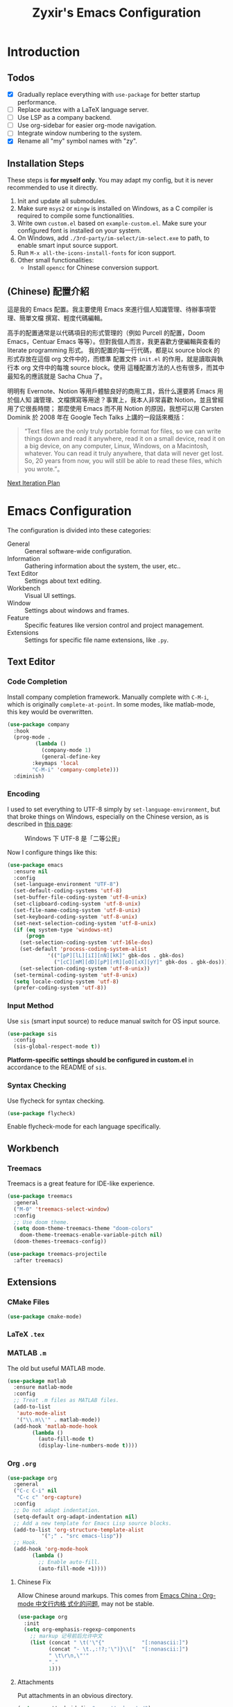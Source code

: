 # -*- org-edit-src-content-indentation: 0; -*-
#+TITLE: Zyxir's Emacs Configuration
#+STARTUP: content

* Introduction

** Todos

- [X] Gradually replace everything with ~use-package~ for better startup performance.
- [ ] Replace auctex with a LaTeX language server.
- [ ] Use LSP as a company backend.
- [ ] Use org-sidebar for easier org-mode navigation.
- [ ] Integrate window numbering to the system.
- [X] Rename all "my" symbol names with "zy".

** Installation Steps

These steps is **for myself only**. You may adapt my config, but it is never
recommended to use it directly.

1. Init and update all submodules.
2. Make sure ~msys2~ or ~mingw~ is installed on Windows, as a C compiler is
   required to compile some functionalities.
3. Write own =custom.el= based on =example-custom.el=. Make sure your configured
   font is installed on your system.
4. On Windows, add =./3rd-party/im-select/im-select.exe= to path, to enable
  smart input source support.
5. Run =M-x all-the-icons-install-fonts= for icon support.
6. Other small functionalities:
   - Install ~opencc~ for Chinese conversion support.

** (Chinese) 配置介紹

這是我的 Emacs 配置。我主要使用 Emacs 來進行個人知識管理、待辦事項管理、簡單文檔
撰寫、輕度代碼編輯。

高手的配置通常是以代碼項目的形式管理的（例如 Purcell 的配置，Doom Emacs，Centuar
Emacs 等等）。但對我個人而言，我更喜歡方便編輯與查看的 literate programming 形式。
我的配置的每一行代碼，都是以 source block 的形式存放在這個 org 文件中的，而標準
配置文件 ~init.el~ 的作用，就是讀取與執行本 org 文件中的每塊 source block。使用
這種配置方法的人也有很多，而其中最知名的應該就是 Sacha Chua 了。

明明有 Evernote、Notion 等用戶體驗良好的商用工具，爲什么還要將 Emacs 用於個人知
識管理、文檔撰寫等用途？事實上，我本人非常喜歡 Notion，並且曾經用了它很長時間；
那麼使用 Emacs 而不用 Notion 的原因，我想可以用 Carsten Dominik 於 2008 年在
Google Tech Talks 上講的一段話來概括：

#+begin_quote
“Text files are the only truly portable format for files, so we can write things
down and read it anywhere, read it on a small device, read it on a big device,
on any computer, Linux, Windows, on a Macintosh, whatever. You can read it truly
anywhere, that data will never get lost. So, 20 years from now, you will still
be able to read these files, which you wrote.”。
#+end_quote

[[file:documents/20210930-next-iteration-plan.org][Next Iteration Plan]]

* Emacs Configuration

The configuration is divided into these categories:

- General :: General software-wide configuration.
- Information :: Gathering information about the system, the user,
  etc..
- Text Editor :: Settings about text editing.
- Workbench :: Visual UI settings.
- Window :: Settings about windows and frames.
- Feature :: Specific features like version control and project
  management.
- Extensions :: Settings for specific file name extensions, like
  ~.py~.
** Text Editor

*** Code Completion

Install company completion framework. Manually complete with =C-M-i=, which is
originally ~complete-at-point~. In some modes, like matlab-mode, this key would
be overwritten.

#+begin_src emacs-lisp
(use-package company
  :hook
  (prog-mode .
	     (lambda ()
	       (company-mode 1)
	       (general-define-key
		:keymaps 'local
		"C-M-i" 'company-complete)))
  :diminish)
#+end_src


*** Encoding

I used to set everything to UTF-8 simply by ~set-language-environment~, but that
broke things on Windows, especially on the Chinese version, as is described in
[[https://github.com/hick/emacs-chinese#ms-windows-%E7%8E%AF%E5%A2%83%E7%9A%84-utf-8-%E9%85%8D%E7%BD%AE][this page]]:

#+CAPTION: Windows 下 UTF-8 是「二等公民」
[[file:images/emacs-chinese-utf-8-side-effects.png]]

Now I configure things like this:

#+begin_src emacs-lisp
(use-package emacs
  :ensure nil
  :config
  (set-language-environment "UTF-8")
  (set-default-coding-systems 'utf-8)
  (set-buffer-file-coding-system 'utf-8-unix)
  (set-clipboard-coding-system 'utf-8-unix)
  (set-file-name-coding-system 'utf-8-unix)
  (set-keyboard-coding-system 'utf-8-unix)
  (set-next-selection-coding-system 'utf-8-unix)
  (if (eq system-type 'windows-nt)
      (progn
	(set-selection-coding-system 'utf-16le-dos)
	(set-default 'process-coding-system-alist
		     '(("[pP][lL][iI][nN][kK]" gbk-dos . gbk-dos)
		       ("[cC][mM][dD][pP][rR][oO][xX][yY]" gbk-dos . gbk-dos))))
    (set-selection-coding-system 'utf-8-unix))
  (set-terminal-coding-system 'utf-8-unix)
  (setq locale-coding-system 'utf-8)
  (prefer-coding-system 'utf-8))
#+end_src

*** Input Method

Use ~sis~ (smart input source) to reduce manual switch for OS input source.

#+begin_src emacs-lisp
(use-package sis
  :config
  (sis-global-respect-mode t))
#+end_src

**Platform-specific settings should be configured in custom.el** in accordance
to the README of ~sis~.

*** Syntax Checking

Use flycheck for syntax checking.

#+begin_src emacs-lisp
(use-package flycheck)
#+end_src

Enable flycheck-mode for each language specifically.

** Workbench

*** Treemacs

Treemacs is a great feature for IDE-like experience.

#+begin_src emacs-lisp
(use-package treemacs
  :general
  ("M-0" 'treemacs-select-window)
  :config
  ;; Use doom theme.
  (setq doom-theme-treemacs-theme "doom-colors"
	doom-theme-treemacs-enable-variable-pitch nil)
  (doom-themes-treemacs-config))

(use-package treemacs-projectile
  :after treemacs)
#+end_src

** Extensions

*** CMake Files

#+begin_src emacs-lisp
(use-package cmake-mode)
#+end_src

*** LaTeX ~.tex~

*** MATLAB ~.m~

The old but useful MATLAB mode.

#+begin_src emacs-lisp
(use-package matlab
  :ensure matlab-mode
  :config
  ;; Treat .m files as MATLAB files.
  (add-to-list
   'auto-mode-alist
   '("\\.m\\'" . matlab-mode))
  (add-hook 'matlab-mode-hook
	    (lambda ()
	      (auto-fill-mode t)
	      (display-line-numbers-mode t))))
#+end_src

*** Org ~.org~

#+begin_src emacs-lisp
(use-package org
  :general
  ("C-c C-i" nil
   "C-c c" 'org-capture)
  :config
  ;; Do not adapt indentation.
  (setq-default org-adapt-indentation nil)
  ;; Add a new template for Emacs Lisp source blocks.
  (add-to-list 'org-structure-template-alist
	       '(";" . "src emacs-lisp"))
  ;; Hook.
  (add-hook 'org-mode-hook
	    (lambda ()
	      ;; Enable auto-fill.
	      (auto-fill-mode +1))))
#+end_src

**** Chinese Fix

Allow Chinese around markups. This comes from [[https://emacs-china.org/t/org-mode/597/4][Emacs China : Org-mode 中文行内格
式化的问题]], may not be stable.

#+begin_src emacs-lisp
(use-package org
  :init
  (setq org-emphasis-regexp-components
	;; markup 记号前后允许中文
	(list (concat " \t('\"{"            "[:nonascii:]")
	      (concat "- \t.,:!?;'\")}\\["  "[:nonascii:]")
	      " \t\r\n,\"'"
	      "."
	      1)))
#+end_src

**** Attachments

Put attachments in an obvious directory.

#+begin_src emacs-lisp
(setq org-attach-id-dir "org-attachments/")
#+end_src

**** Bullets

Show org-mode bullets as UTF-8 characters.

#+begin_src emacs-lisp
(use-package org-bullets
  :requires org-bullets
  :hook (org-mode . org-bullets-mode)
  :config
  ;; Render bullets ("•" and "◦") instead of dashes in bulleted lists.
  (font-lock-add-keywords 'org-mode
			  '(("^ *\\([-]\\) "
			     (0 (prog1 () (compose-region (match-beginning 1) (match-end 1) "•"))))))
  (font-lock-add-keywords 'org-mode
			  '(("^ *\\([+]\\) "
			     (0 (prog1 () (compose-region (match-beginning 1) (match-end 1) "◦"))))))
  (font-lock-add-keywords 'org-journal-mode
			  '(("^ *\\([-]\\) "
			     (0 (prog1 () (compose-region (match-beginning 1) (match-end 1) "•"))))))
  (font-lock-add-keywords 'org-journal-mode
			  '(("^ *\\([+]\\) "
			     (0 (prog1 () (compose-region (match-beginning 1) (match-end 1) "◦")))))))
#+end_src

**** Export to HTML

These code are copied from zwz's blog and only works for org-mode 8.0 or
higher. They are used to: 清除中文導出 HTML 後產生的多餘空格.

#+begin_src emacs-lisp
(defun clear-single-linebreak-in-cjk-string (string)
  "clear single line-break between cjk characters that is usually soft line-breaks"
  (let* ((regexp "\\([\u4E00-\u9FA5]\\)\n\\([\u4E00-\u9FA5]\\)")
	 (start (string-match regexp string)))
    (while start
      (setq string (replace-match "\\1\\2" nil nil string)
	    start (string-match regexp string start))))
  string)

(require 'ox-man)

(defun ox-html-clear-single-linebreak-for-cjk (string backend info)
  (when (org-export-derived-backend-p backend 'html)
    (clear-single-linebreak-in-cjk-string string)))

(add-to-list 'org-export-filter-final-output-functions
	     'ox-html-clear-single-linebreak-for-cjk)
#+end_src

**** Export to LaTeX

LaTeX exporting with Chinese in Emacs is always a pain. I am going to make it no
longer a pain.

***** 正確導出的方法

就目前而言，衹需要加入一個選項就可以正常導出中文文章：

#+begin_quote
#+LATEX_HEADER: \usepackage{ctex}
#+end_quote

其它細致選項，還需要具體地去針對各個文件來調整，例如使用 ~tags:nil~ 選項來去掉輸
出文件中的標籤。

***** 細調中文文檔類 cn-article

弄出一系列還不錯的預設選項，集成到 cn-article 類中，讓日後的文檔輸出更方便。

#+begin_src emacs-lisp
(add-to-list 'org-latex-classes
	     '("cn-article"
	       "\\documentclass[lang=cn]{elegantpaper}
\\usepackage{ctex}"
	       ("\\section{%s}" . "\\section*{%s}")
	       ("\\subsection{%s}" . "\\subsection*{%s}")
	       ("\\subsubsection{%s}" . "\\subsubsection*{%s}")
	       ("\\paragraph{%s}" . "\\paragraph*{%s}")
	       ("\\subparagraph{%s}" . "\\subparagraph*{%s}")))
#+end_src

*** PlantUML

Install =plantuml-mode=, and use executable inside the 3rd-party directory.

#+begin_src emacs-lisp
(use-package plantuml-mode
  :config
  (setq plantuml-jar-path (concat zy/3rd-party-path "plantuml/plantuml.jar")
	plantuml-default-exec-mode 'jar))
#+end_src

*** Python ~.py~

Enable lsp mode for python, with pyright as the server.

#+begin_src emacs-lisp
(use-package lsp-pyright
  :after lsp
  :hook
  (python-mode .
	       (lambda ()
		 (require 'lsp-pyright)
		 (lsp))))
#+end_src

** Feature

*** Calendar and Org-Journal

I seldom use the built-in calendar of Emacs. But org-journal is great tool for
keeping daily journals, and calendar is essential to work with it.

#+begin_src emacs-lisp
(use-package calendar
  :ensure nil
  :general
  ("C-c g" 'calendar))

(use-package org-journal
  :general
  ("C-c j" 'org-journal-new-entry)
  :config
  (setq org-journal-dir (concat zy/zybox-path "org-journal"))
  (unless (file-exists-p org-journal-dir)
    (make-directory org-journal-dir))
  ;; Configure the template.
  (setq org-journal-file-format "%F"
	org-journal-date-format "%F %a W%V\n"
	org-journal-date-prefix "#+TITLE: "
	org-journal-time-format "%R "
	org-journal-time-format-post-midnight "%R (midnight) "
	org-journal-time-prefix "\n* "
	org-journal-file-header "")
  ;; If it is early than 3 a.m., it is still yesterday.
  (setq org-extend-today-until 3))
#+end_src

*** Chinese Conversion

Conversion between simplified/traditional Chinese with =opencc.el=. 使用
=opencc.el=進行中文簡繁轉換。

#+begin_src emacs-lisp
(use-package opencc
  :load-path "site-lisp/opencc/")
#+end_src

=opencc.el= is based on OpenCC:

#+begin_quote
Open Chinese Convert (OpenCC, 開放中文轉換) is an opensource project for
conversions between Traditional Chinese, Simplified Chinese and Japanese Kanji
(Shinjitai). It supports character-level and phrase-level conversion, character
variant conversion and regional idioms among Mainland China, Taiwan and Hong
Kong. This is not translation tool between Mandarin and Cantonese, etc.
#+end_quote

在 Windows 下，需要一些特殊的措施來使 OpenCC 得以正常運行。詳見[[file:documents/20210628-opencc-windows-conf.org][在 Windows 下使用 opencc.el]]。

*** Emojis

Install emojify to display emojis.

#+begin_src emacs-lisp
(use-package emojify
  :general
  ("C-c e" 'emojify-insert-emoji)
  :config
  (setq emojify-emoji-styles '(github))
  (global-emojify-mode +1))
#+end_src

*** GTD

The aim is to implement a GTD system with org-mode.

**** Relevant Files

Define those relevant files.

#+begin_src emacs-lisp
(defvar zy/gtd-path nil
  "The path of my GTD system root.")

(defvar zy/gtd-inbox-path nil
  "The path of `inbox.org' of my GTD system.")

(defvar zy/gtd-gtd-path nil
  "The path of `gtd.org' of my GTD system.")

(defvar zy/gtd-someday-path nil
  "The path of `someday.org' of my GTD system.")

(setq zy/gtd-path
      (concat zy/zybox-path "org-gtd/")
      zy/gtd-inbox-path
      (concat zy/gtd-path "inbox.org")
      zy/gtd-gtd-path
      (concat zy/gtd-path "gtd.org")
      zy/gtd-someday-path
      (concat zy/gtd-path "someday.org"))
#+end_src

**** Todo States

Use more states for precise control.

#+begin_src emacs-lisp
(setq org-todo-keywords
      '((sequence "TODO(t)"
		  "IN PROCESS(i)"
		  "POSTPONED(p)"
		  "|"
		  "DONE(d)")
	(sequence "|"
		  "CANCELED(c)")))

(setq org-todo-keyword-faces
      '(("TODO" . (:foreground "#B71C1C" :weight bold))
	("IN PROCESS" . (:foreground "#8BC34A" :weight bold))
	("POSTPONED" . (:foreground "#F57C00" :weight bold))
	("DONE" . (:foreground "#33691E" :weight bold))
	("CANCELED" . (:foreground "#757575" :weight bold))))
#+end_src

**** Capturing System

Capture entries via ~org-capture~.

#+begin_src emacs-lisp
(use-package org-capture
  :ensure nil
  :after org
  :config
  (add-to-list 'org-capture-templates
	       `("i" "inbox" entry
		 (file+headline ,zy/gtd-inbox-path "inbox")
		 "* TODO [#B] %U %i%?"
		 :empty-lines 1))
  (add-to-list 'org-capture-templates
	       `("s" "someday" entry
		 (file+headline ,zy/gtd-someday-path "someday")
		 "* TODO [#C] %U %i%?"
		 :empty-lines 1))
  (add-to-list 'org-capture-templates
	       `("g" "GTD" entry
		 (file+datetree ,zy/gtd-gtd-path)
		 "* TODO [#B] %U %i%?"
		 :empty-lines 1)))
#+end_src

**** Refile Mechanism

Use the ~org-refile~ mechanism to distribute inbox items.

#+begin_src emacs-lisp
(use-package org-refile
  :ensure nil
  :after org
  :config
  (add-to-list 'org-refile-targets `(,zy/gtd-gtd-path :maxlevel . 3))
  (add-to-list 'org-refile-targets `(,zy/gtd-someday-path :level . 1)))
#+end_src

**** Agenda

Agenda is the way to display all my GTD entries.

#+begin_src emacs-lisp
(use-package org-agenda
  :ensure nil
  :after org
  :general
  ("C-c a" 'org-agenda)
  :config
  (setq org-agenda-files `(,zy/gtd-inbox-path
			   ,zy/gtd-gtd-path
			   ,zy/gtd-someday-path)))
#+end_src

*** Language Server Protocol

Language server protocol is the future. It is well suited for Emacs, a free and
open source text editor.

#+begin_src emacs-lisp
(use-package lsp-mode
  :requires lsp-mode
  :config
  (setq lsp-keymap-prefix "C-c l"))

(use-package lsp-ui
  :after lsp-mode)

(use-package lsp-ivy
  :after (lsp-mode ivy))
#+end_src

~lsp-mode~ should be enabled for each mode individually.

**** UI

Settings for lsp-ui.

Remap =xref-find-{definitions,references}= (=M-.= and =M-?= by default).

#+begin_src emacs-lisp
(general-define-key
 :keymap 'lsp-ui-mode-map
 "M-." #'lsp-ui-peek-find-definitions
 "M-?" #'lsp-ui-peek-find-references)
#+end_src

*** Lorem Ipsum Generator

Use a package to generate dummy Latin text into a buffer.

#+begin_src emacs-lisp
(use-package lorem-ipsum)
#+end_src

Use ~lorem-ipsum-insert-paragraphs~, ~lorem-ipsum-insert-sentences~, and
~lorem-ipsum-insert-list~.

*** Org-Roam

Org-roam is a tool for network thought. I decided to try it on
<2021-03-15 Mon>.

**** Installation

Above all, install it, along with org-roam-ui, which visualize notes. It is
worth noticing that I upgrade org-roam from v1 to v2 at [2021-08-30 Mon].

#+begin_src emacs-lisp
(setq org-roam-v2-ack t)
(require 'org-roam)
(use-package org-roam
  :requires org-roam
  :config
  (setq org-roam-directory (concat zy/zybox-path "org-roam"))
  (unless (file-exists-p org-roam-directory)
    (make-directory org-roam-directory))
  (org-roam-setup))
#+end_src

**** Shortcuts

Define a series of shortcuts for org-roam. "z" for Zettelkasten.

#+begin_src emacs-lisp
(define-prefix-command 'zy/org-roam-map)
(general-define-key
 "C-c z" 'zy/org-roam-map)

(general-define-key
 :keymaps 'zy/org-roam-map
 "c" 'org-roam-capture
 "f" 'org-roam-node-find
 "i" 'org-roam-node-insert
 "t" 'org-roam-buffer-toggle)
#+end_src

**** UI with =org-roam-ui=

Org-Roam-UI, in place of Org-Roam-Server for v1, is a frontend for exploring and
interacting with org-roam notes for Org-Roam v2.

However, it's not yet on MELPA, so I added it as a submodule, and had to install
its dependencies manually.

#+begin_src emacs-lisp
(use-package org-roam-ui
  :load-path "site-lisp/org-roam-ui"
  :requires (websocket simple-httpd))
#+end_src

**** Exclude Org-Roam from Recentf

#+begin_src emacs-lisp
(use-package recentf
  :ensure nil
  :config
  (with-eval-after-load "org-roam"
    (add-to-list 'recentf-exclude
		 org-roam-directory)))
#+end_src

*** Quick Access

I want to reach several important files quickly with shortcuts.

#+begin_src emacs-lisp
(defvar zy/quick-access-choices nil
  "A list of quick access shortcuts, names and paths.")
(setq zy/quick-access-choices
      `((?e "Emacs Config" ,zy/emacs-config-file)
	(?z "Zybox" ,zy/zybox-path)
	(?p "Projects" ,zy/projects-path)
	(?s "Std-Proj" ,zy/std-proj-path)))

(defun zy/quick-access (arg)
  "`find-file' a quick access path if ARG is nil.

Prefix it with C-u to `find-file-other-window'. And prefix it with double C-u
to `file-file-other-frame'.

Quick access paths are defined in `zy/quick-access-choices'"
  (interactive "P")
  (let* ((find-file-function
	  (cond
	   ((equal arg '(4)) 'find-file-other-window)
	   ((equal arg '(16)) 'find-file-other-frame)
	   (t 'find-file)))
	 (choice
	  (read-multiple-choice
	   "Choose a quick access target."
	   zy/quick-access-choices))
	 (target
	  (nth 2 choice)))
    (funcall find-file-function target)))

(general-define-key "C-c o" #'zy/quick-access)
#+end_src
